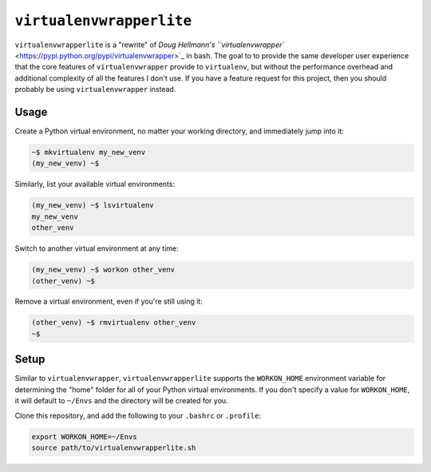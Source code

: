 =========================
``virtualenvwrapperlite``
=========================

``virtualenvwrapperlite`` is a "rewrite" of `Doug Hellmann's
``virtualenvwrapper`` <https://pypi.python.org/pypi/virtualenvwrapper>`_ in
bash. The goal to to provide the same developer user experience that the core
features of ``virtualenvwrapper`` provide to ``virtualenv``, but without the
performance overhead and additional complexity of all the features I don't use.
If you have a feature request for this project, then you should probably be
using ``virtualenvwrapper`` instead.

Usage
=====

Create a Python virtual environment, no matter your working directory, and
immediately jump into it:

.. code-block:: shell

    ~$ mkvirtualenv my_new_venv
    (my_new_venv) ~$

Similarly, list your available virtual environments:

.. code-block:: shell

    (my_new_venv) ~$ lsvirtualenv
    my_new_venv
    other_venv

Switch to another virtual environment at any time:

.. code-block:: shell

    (my_new_venv) ~$ workon other_venv
    (other_venv) ~$

Remove a virtual environment, even if you're still using it:

.. code-block:: shell

    (other_venv) ~$ rmvirtualenv other_venv
    ~$

Setup
=====

Similar to ``virtualenvwrapper``, ``virtualenvwrapperlite`` supports the
``WORKON_HOME`` environment variable for determining the "home" folder for all
of your Python virtual environments. If you don't specify a value for
``WORKON_HOME``, it will default to ``~/Envs`` and the directory will be
created for you.

Clone this repository, and add the following to your ``.bashrc`` or
``.profile``:

.. code-block:: bash

    export WORKON_HOME=~/Envs
    source path/to/virtualenvwrapperlite.sh
